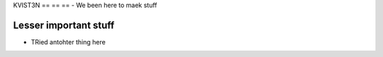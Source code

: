 KVIST3N
== == ==
- We been here to maek stuff

Lesser important stuff
-----
- TRied antohter thing here
